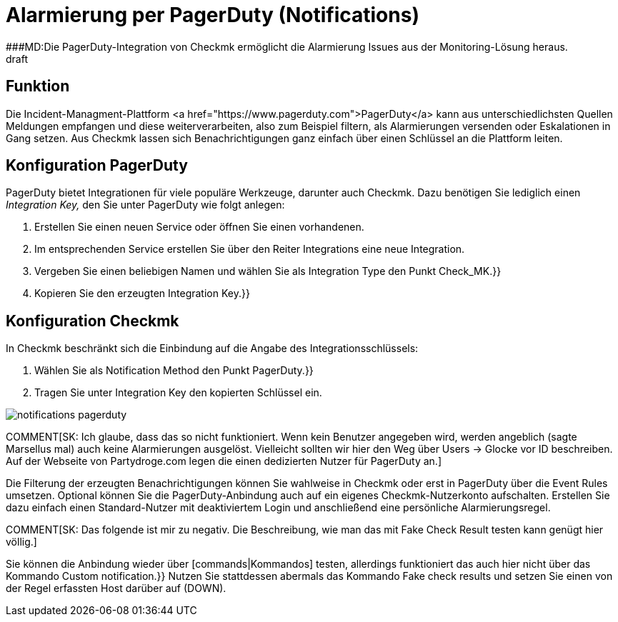 = Alarmierung per PagerDuty (Notifications)
:revdate: draft
:title: Alarmierung per PagerDuty
###MD:Die PagerDuty-Integration von Checkmk ermöglicht die Alarmierung Issues aus der Monitoring-Lösung heraus.

== Funktion
Die Incident-Managment-Plattform <a
href="https://www.pagerduty.com">PagerDuty</a> kann aus unterschiedlichsten
Quellen Meldungen empfangen und diese weiterverarbeiten, also zum Beispiel
filtern, als Alarmierungen versenden oder Eskalationen in Gang setzen. Aus Checkmk
lassen sich Benachrichtigungen ganz einfach über einen Schlüssel an die
Plattform leiten.

== Konfiguration PagerDuty
PagerDuty bietet Integrationen für viele populäre Werkzeuge, darunter auch Checkmk.
Dazu benötigen Sie lediglich einen _Integration Key,_ den Sie unter PagerDuty
wie folgt anlegen:

. Erstellen Sie einen neuen Service oder öffnen Sie einen vorhandenen.
. Im entsprechenden Service erstellen Sie über den Reiter [.guihints]#Integrations# eine neue Integration.
. Vergeben Sie einen beliebigen Namen und wählen Sie als [.guihints]#Integration Type# den Punkt [.guihints]#Check_MK.}}# 
. Kopieren Sie den erzeugten [.guihints]#Integration Key.}}# 

== Konfiguration Checkmk
In Checkmk beschränkt sich die Einbindung auf die Angabe des Integrationsschlüssels:

. Wählen Sie als [.guihints]#Notification Method# den Punkt [.guihints]#PagerDuty.}}# 
. Tragen Sie unter [.guihints]#Integration Key# den kopierten Schlüssel ein.

image::bilder/notifications_pagerduty.png[]

COMMENT[SK: Ich glaube, dass das so nicht funktioniert. Wenn kein Benutzer angegeben wird, werden angeblich (sagte Marsellus mal) auch keine Alarmierungen ausgelöst. Vielleicht sollten wir hier den Weg über Users -> Glocke vor ID beschreiben. Auf der Webseite von Partydroge.com legen die einen dedizierten Nutzer für PagerDuty an.]

Die Filterung der erzeugten Benachrichtigungen können Sie wahlweise in Checkmk
oder erst in PagerDuty über die [.guihints]#Event Rules# umsetzen. Optional können Sie
die PagerDuty-Anbindung auch auf ein eigenes Checkmk-Nutzerkonto aufschalten.
Erstellen Sie dazu einfach einen Standard-Nutzer mit deaktiviertem Login und
anschließend eine persönliche Alarmierungsregel.

COMMENT[SK: Das folgende ist mir zu negativ. Die Beschreibung, wie man das mit Fake Check Result testen kann genügt hier völlig.]

Sie können die Anbindung wieder über [commands|Kommandos] testen, allerdings
funktioniert das auch hier nicht über das Kommando [.guihints]#Custom notification.}}# 
Nutzen Sie stattdessen abermals das Kommando [.guihints]#Fake check results# und setzen
Sie einen von der Regel erfassten Host darüber auf (DOWN).
